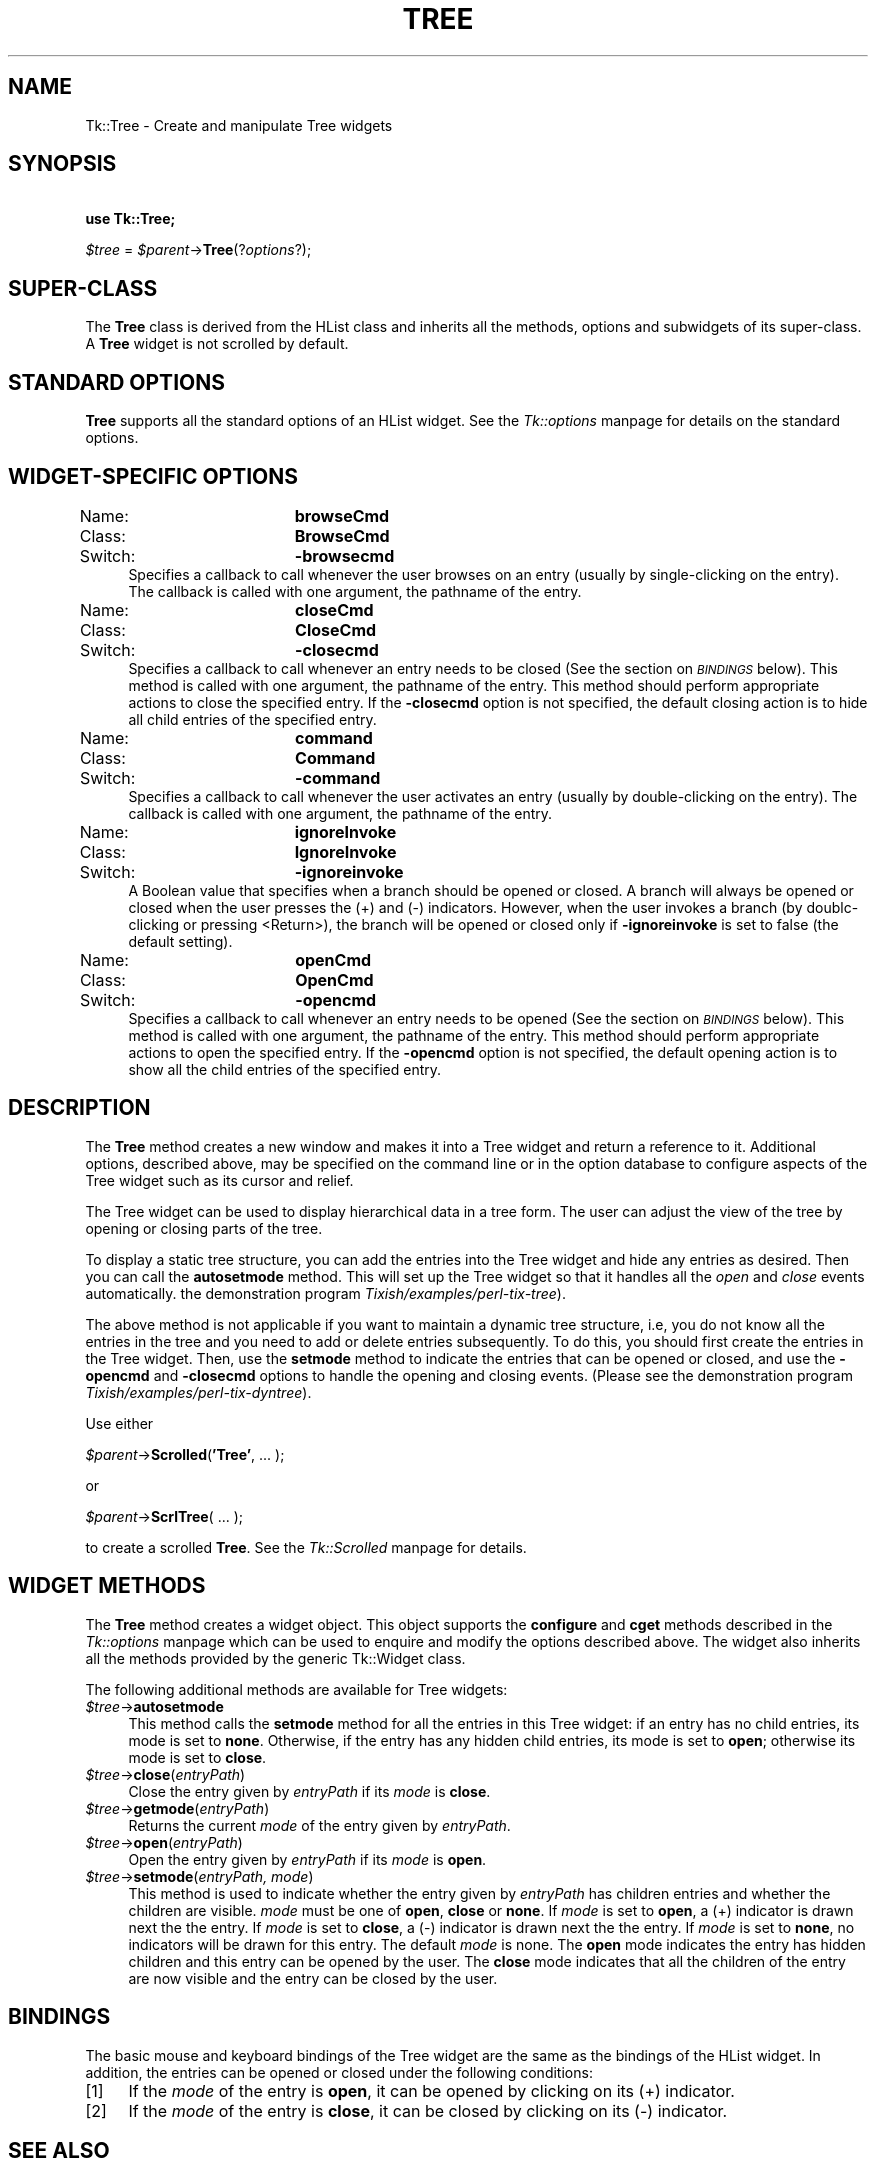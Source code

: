 .rn '' }`
''' $RCSfile$$Revision$$Date$
'''
''' $Log$
'''
.de Sh
.br
.if t .Sp
.ne 5
.PP
\fB\\$1\fR
.PP
..
.de Sp
.if t .sp .5v
.if n .sp
..
.de Ip
.br
.ie \\n(.$>=3 .ne \\$3
.el .ne 3
.IP "\\$1" \\$2
..
.de Vb
.ft CW
.nf
.ne \\$1
..
.de Ve
.ft R

.fi
..
'''
'''
'''     Set up \*(-- to give an unbreakable dash;
'''     string Tr holds user defined translation string.
'''     Bell System Logo is used as a dummy character.
'''
.tr \(*W-|\(bv\*(Tr
.ie n \{\
.ds -- \(*W-
.ds PI pi
.if (\n(.H=4u)&(1m=24u) .ds -- \(*W\h'-12u'\(*W\h'-12u'-\" diablo 10 pitch
.if (\n(.H=4u)&(1m=20u) .ds -- \(*W\h'-12u'\(*W\h'-8u'-\" diablo 12 pitch
.ds L" ""
.ds R" ""
'''   \*(M", \*(S", \*(N" and \*(T" are the equivalent of
'''   \*(L" and \*(R", except that they are used on ".xx" lines,
'''   such as .IP and .SH, which do another additional levels of
'''   double-quote interpretation
.ds M" """
.ds S" """
.ds N" """""
.ds T" """""
.ds L' '
.ds R' '
.ds M' '
.ds S' '
.ds N' '
.ds T' '
'br\}
.el\{\
.ds -- \(em\|
.tr \*(Tr
.ds L" ``
.ds R" ''
.ds M" ``
.ds S" ''
.ds N" ``
.ds T" ''
.ds L' `
.ds R' '
.ds M' `
.ds S' '
.ds N' `
.ds T' '
.ds PI \(*p
'br\}
.\"	If the F register is turned on, we'll generate
.\"	index entries out stderr for the following things:
.\"		TH	Title 
.\"		SH	Header
.\"		Sh	Subsection 
.\"		Ip	Item
.\"		X<>	Xref  (embedded
.\"	Of course, you have to process the output yourself
.\"	in some meaninful fashion.
.if \nF \{
.de IX
.tm Index:\\$1\t\\n%\t"\\$2"
..
.nr % 0
.rr F
.\}
.TH TREE 1 "perl 5.005, patch 03" "30/Dec/2000" "User Contributed Perl Documentation"
.UC
.if n .hy 0
.if n .na
.ds C+ C\v'-.1v'\h'-1p'\s-2+\h'-1p'+\s0\v'.1v'\h'-1p'
.de CQ          \" put $1 in typewriter font
.ft CW
'if n "\c
'if t \\&\\$1\c
'if n \\&\\$1\c
'if n \&"
\\&\\$2 \\$3 \\$4 \\$5 \\$6 \\$7
'.ft R
..
.\" @(#)ms.acc 1.5 88/02/08 SMI; from UCB 4.2
.	\" AM - accent mark definitions
.bd B 3
.	\" fudge factors for nroff and troff
.if n \{\
.	ds #H 0
.	ds #V .8m
.	ds #F .3m
.	ds #[ \f1
.	ds #] \fP
.\}
.if t \{\
.	ds #H ((1u-(\\\\n(.fu%2u))*.13m)
.	ds #V .6m
.	ds #F 0
.	ds #[ \&
.	ds #] \&
.\}
.	\" simple accents for nroff and troff
.if n \{\
.	ds ' \&
.	ds ` \&
.	ds ^ \&
.	ds , \&
.	ds ~ ~
.	ds ? ?
.	ds ! !
.	ds /
.	ds q
.\}
.if t \{\
.	ds ' \\k:\h'-(\\n(.wu*8/10-\*(#H)'\'\h"|\\n:u"
.	ds ` \\k:\h'-(\\n(.wu*8/10-\*(#H)'\`\h'|\\n:u'
.	ds ^ \\k:\h'-(\\n(.wu*10/11-\*(#H)'^\h'|\\n:u'
.	ds , \\k:\h'-(\\n(.wu*8/10)',\h'|\\n:u'
.	ds ~ \\k:\h'-(\\n(.wu-\*(#H-.1m)'~\h'|\\n:u'
.	ds ? \s-2c\h'-\w'c'u*7/10'\u\h'\*(#H'\zi\d\s+2\h'\w'c'u*8/10'
.	ds ! \s-2\(or\s+2\h'-\w'\(or'u'\v'-.8m'.\v'.8m'
.	ds / \\k:\h'-(\\n(.wu*8/10-\*(#H)'\z\(sl\h'|\\n:u'
.	ds q o\h'-\w'o'u*8/10'\s-4\v'.4m'\z\(*i\v'-.4m'\s+4\h'\w'o'u*8/10'
.\}
.	\" troff and (daisy-wheel) nroff accents
.ds : \\k:\h'-(\\n(.wu*8/10-\*(#H+.1m+\*(#F)'\v'-\*(#V'\z.\h'.2m+\*(#F'.\h'|\\n:u'\v'\*(#V'
.ds 8 \h'\*(#H'\(*b\h'-\*(#H'
.ds v \\k:\h'-(\\n(.wu*9/10-\*(#H)'\v'-\*(#V'\*(#[\s-4v\s0\v'\*(#V'\h'|\\n:u'\*(#]
.ds _ \\k:\h'-(\\n(.wu*9/10-\*(#H+(\*(#F*2/3))'\v'-.4m'\z\(hy\v'.4m'\h'|\\n:u'
.ds . \\k:\h'-(\\n(.wu*8/10)'\v'\*(#V*4/10'\z.\v'-\*(#V*4/10'\h'|\\n:u'
.ds 3 \*(#[\v'.2m'\s-2\&3\s0\v'-.2m'\*(#]
.ds o \\k:\h'-(\\n(.wu+\w'\(de'u-\*(#H)/2u'\v'-.3n'\*(#[\z\(de\v'.3n'\h'|\\n:u'\*(#]
.ds d- \h'\*(#H'\(pd\h'-\w'~'u'\v'-.25m'\f2\(hy\fP\v'.25m'\h'-\*(#H'
.ds D- D\\k:\h'-\w'D'u'\v'-.11m'\z\(hy\v'.11m'\h'|\\n:u'
.ds th \*(#[\v'.3m'\s+1I\s-1\v'-.3m'\h'-(\w'I'u*2/3)'\s-1o\s+1\*(#]
.ds Th \*(#[\s+2I\s-2\h'-\w'I'u*3/5'\v'-.3m'o\v'.3m'\*(#]
.ds ae a\h'-(\w'a'u*4/10)'e
.ds Ae A\h'-(\w'A'u*4/10)'E
.ds oe o\h'-(\w'o'u*4/10)'e
.ds Oe O\h'-(\w'O'u*4/10)'E
.	\" corrections for vroff
.if v .ds ~ \\k:\h'-(\\n(.wu*9/10-\*(#H)'\s-2\u~\d\s+2\h'|\\n:u'
.if v .ds ^ \\k:\h'-(\\n(.wu*10/11-\*(#H)'\v'-.4m'^\v'.4m'\h'|\\n:u'
.	\" for low resolution devices (crt and lpr)
.if \n(.H>23 .if \n(.V>19 \
\{\
.	ds : e
.	ds 8 ss
.	ds v \h'-1'\o'\(aa\(ga'
.	ds _ \h'-1'^
.	ds . \h'-1'.
.	ds 3 3
.	ds o a
.	ds d- d\h'-1'\(ga
.	ds D- D\h'-1'\(hy
.	ds th \o'bp'
.	ds Th \o'LP'
.	ds ae ae
.	ds Ae AE
.	ds oe oe
.	ds Oe OE
.\}
.rm #[ #] #H #V #F C
.SH "NAME"
Tk::Tree \- Create and manipulate Tree widgets
.SH "SYNOPSIS"
\ \ \ \ \fBuse Tk::Tree;\fR
.PP
\ \ \ \ \fI$tree\fR = \fI$parent\fR\->\fBTree\fR(?\fIoptions\fR?);
.SH "SUPER\-CLASS"
The \fBTree\fR class is derived from the HList class and inherits all
the methods, options and subwidgets of its super-class.  A \fBTree\fR widget is
not scrolled by default.
.SH "STANDARD OPTIONS"
\fBTree\fR supports all the standard options of an HList widget.
See the \fITk::options\fR manpage for details on the standard options.
.SH "WIDGET\-SPECIFIC OPTIONS"
.Ip "Name:		\fBbrowseCmd\fR" 4
.Ip "Class:		\fBBrowseCmd\fR" 4
.Ip "Switch:		\fB\-browsecmd\fR" 4
Specifies a callback to call whenever the user browses on an entry
(usually by single-clicking on the entry). The callback is called with
one argument, the pathname of the entry.
.Ip "Name:		\fBcloseCmd\fR" 4
.Ip "Class:		\fBCloseCmd\fR" 4
.Ip "Switch:		\fB\-closecmd\fR" 4
Specifies a callback to call whenever an entry needs to be closed (See
the section on \fI\s-1BINDINGS\s0\fR below). This method is called with one argument,
the pathname of the entry. This method should perform appropriate
actions to close the specified entry. If the \fB\-closecmd\fR option
is not specified, the default closing action is to hide all child
entries of the specified entry.
.Ip "Name:		\fBcommand\fR" 4
.Ip "Class:		\fBCommand\fR" 4
.Ip "Switch:		\fB\-command\fR" 4
Specifies a callback to call whenever the user activates an entry
(usually by double-clicking on the entry). The callback
is called with one argument, the pathname of the entry.
.Ip "Name:		\fBignoreInvoke\fR" 4
.Ip "Class:		\fBIgnoreInvoke\fR" 4
.Ip "Switch:		\fB\-ignoreinvoke\fR" 4
A Boolean value that specifies when a branch should be opened or
closed. A branch will always be opened or closed when the user presses
the (+) and (\-) indicators. However, when the user invokes a branch
(by doublc-clicking or pressing <Return>), the branch will be opened
or closed only if \fB\-ignoreinvoke\fR is set to false (the default
setting).
.Ip "Name:		\fBopenCmd\fR" 4
.Ip "Class:		\fBOpenCmd\fR" 4
.Ip "Switch:		\fB\-opencmd\fR" 4
Specifies a callback to call whenever an entry needs to be opened (See
the section on \fI\s-1BINDINGS\s0\fR below). This method is called with one argument,
the pathname of the entry. This method should perform appropriate
actions to open the specified entry. If the \fB\-opencmd\fR option
is not specified, the default opening action is to show all the child
entries of the specified entry.
.SH "DESCRIPTION"
The \fBTree\fR method creates a new window and makes it into a Tree widget
and return a reference to it.  Additional options, described above, may
be specified on the command line or in the option database to configure
aspects of the Tree widget such as its cursor and relief.
.PP
The Tree widget can be used to display hierarchical data in a tree
form. The user can adjust the view of the tree by opening or closing
parts of the tree.
.PP
To display a static tree structure, you can add the entries into the
Tree widget and hide any entries as desired. Then you can call
the \fBautosetmode\fR method. This will set up the Tree widget so that it
handles all the \fIopen\fR and \fIclose\fR events automatically.
the demonstration program \fITixish/examples/perl-tix-tree\fR).
.PP
The above method is not applicable if you want to maintain a dynamic tree
structure, i.e, you do not know all the entries in the tree and you need
to add or delete entries subsequently. To do this, you should first create
the entries in the Tree widget. Then, use the \fBsetmode\fR method to
indicate the entries that can be opened or closed, and use the \fB\-opencmd\fR
and \fB\-closecmd\fR options to handle the opening and closing events. (Please
see the demonstration program \fITixish/examples/perl-tix-dyntree\fR).
.PP
Use either
.PP
\ \ \ \ \fI$parent\fR\->\fBScrolled\fR(\fB'Tree\*(R'\fR, ... );
.PP
or
.PP
\ \ \ \ \fI$parent\fR\->\fBScrlTree\fR( ... );
.PP
to create a scrolled \fBTree\fR. See the \fITk::Scrolled\fR manpage for details.
.SH "WIDGET METHODS"
The \fBTree\fR method creates a widget object.
This object supports the \fBconfigure\fR and \fBcget\fR methods
described in the \fITk::options\fR manpage which can be used to enquire and
modify the options described above.
The widget also inherits all the methods provided by the generic
Tk::Widget class.
.PP
The following additional methods are available for Tree widgets:
.Ip "\fI$tree\fR\->\fBautosetmode\fR" 4
This method calls the \fBsetmode\fR method for all the entries in
this Tree widget: if an entry has no child entries, its mode is set to
\fBnone\fR. Otherwise, if the entry has any hidden child entries, its
mode is set to \fBopen\fR; otherwise its mode is set to \fBclose\fR.
.Ip "\fI$tree\fR\->\fBclose\fR(\fIentryPath\fR)" 4
Close the entry given by \fIentryPath\fR if its \fImode\fR is \fBclose\fR.
.Ip "\fI$tree\fR\->\fBgetmode\fR(\fIentryPath\fR)" 4
Returns the current \fImode\fR of the entry given by \fIentryPath\fR.
.Ip "\fI$tree\fR\->\fBopen\fR(\fIentryPath\fR)" 4
Open the entry given by \fIentryPath\fR if its \fImode\fR is \fBopen\fR.
.Ip "\fI$tree\fR\->\fBsetmode\fR(\fIentryPath, mode\fR)" 4
This method is used to indicate whether the entry given by
\fIentryPath\fR has children entries and whether the children are
visible. \fImode\fR must be one of \fBopen\fR,
\fBclose\fR or \fBnone\fR. If \fImode\fR is set to \fBopen\fR, a (+)
indicator is drawn next the the entry. If \fImode\fR is set to
\fBclose\fR, a (\-) indicator is drawn next the the entry. If
\fImode\fR is set to \fBnone\fR, no indicators will be drawn for this
entry. The default \fImode\fR is none. The \fBopen\fR mode indicates
the entry has hidden children and this entry can be opened by the
user. The \fBclose\fR mode indicates that all the children of the entry
are now visible and the entry can be closed by the user.
.SH "BINDINGS"
The basic mouse and keyboard bindings of the Tree widget are the same
as the bindings of the HList widget.
In addition, the entries can be opened or closed under the following
conditions:
.Ip "[1]" 4
If the \fImode\fR of the entry is \fBopen\fR, it can be opened by clicking
on its (+) indicator.
.Ip "[2]" 4
If the \fImode\fR of the entry is \fBclose\fR, it can be closed by clicking
on its (\-) indicator.
.SH "SEE ALSO"
Tk::HList
.SH "AUTHOR"
Perl/TK version by Chris Dean <ctdean@cogit.com>.  Original Tcl/Tix
version by Ioi Kim Lam.
.SH "ACKNOWLEDGEMENTS"
Thanks to Achim Bohnet <ach@mpe.mpg.de> for all his help.

.rn }` ''
.IX Title "TREE 1"
.IX Name "Tk::Tree - Create and manipulate Tree widgets"

.IX Header "NAME"

.IX Header "SYNOPSIS"

.IX Header "SUPER\-CLASS"

.IX Header "STANDARD OPTIONS"

.IX Header "WIDGET\-SPECIFIC OPTIONS"

.IX Item "Name:		\fBbrowseCmd\fR"

.IX Item "Class:		\fBBrowseCmd\fR"

.IX Item "Switch:		\fB\-browsecmd\fR"

.IX Item "Name:		\fBcloseCmd\fR"

.IX Item "Class:		\fBCloseCmd\fR"

.IX Item "Switch:		\fB\-closecmd\fR"

.IX Item "Name:		\fBcommand\fR"

.IX Item "Class:		\fBCommand\fR"

.IX Item "Switch:		\fB\-command\fR"

.IX Item "Name:		\fBignoreInvoke\fR"

.IX Item "Class:		\fBIgnoreInvoke\fR"

.IX Item "Switch:		\fB\-ignoreinvoke\fR"

.IX Item "Name:		\fBopenCmd\fR"

.IX Item "Class:		\fBOpenCmd\fR"

.IX Item "Switch:		\fB\-opencmd\fR"

.IX Header "DESCRIPTION"

.IX Header "WIDGET METHODS"

.IX Item "\fI$tree\fR\->\fBautosetmode\fR"

.IX Item "\fI$tree\fR\->\fBclose\fR(\fIentryPath\fR)"

.IX Item "\fI$tree\fR\->\fBgetmode\fR(\fIentryPath\fR)"

.IX Item "\fI$tree\fR\->\fBopen\fR(\fIentryPath\fR)"

.IX Item "\fI$tree\fR\->\fBsetmode\fR(\fIentryPath, mode\fR)"

.IX Header "BINDINGS"

.IX Item "[1]"

.IX Item "[2]"

.IX Header "SEE ALSO"

.IX Header "AUTHOR"

.IX Header "ACKNOWLEDGEMENTS"

